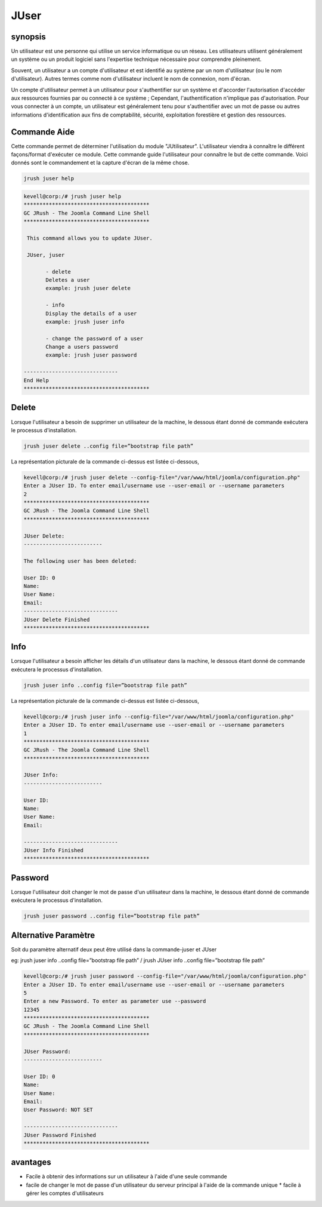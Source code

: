 ==============
JUser
==============

synopsis
-------------

Un utilisateur est une personne qui utilise un service informatique ou un réseau. Les utilisateurs utilisent généralement un système ou un produit logiciel sans l'expertise technique nécessaire pour comprendre pleinement.


Souvent, un utilisateur a un compte d'utilisateur et est identifié au système par un nom d'utilisateur (ou le nom d'utilisateur). Autres termes comme nom d'utilisateur incluent le nom de connexion, nom d'écran.


Un compte d'utilisateur permet à un utilisateur pour s'authentifier sur un système et d'accorder l'autorisation d'accéder aux ressources fournies par ou connecté à ce système ; Cependant, l'authentification n'implique pas d'autorisation. Pour vous connecter à un compte, un utilisateur est généralement tenu pour s'authentifier avec un mot de passe ou autres informations d'identification aux fins de comptabilité, sécurité, exploitation forestière et gestion des ressources.


Commande Aide
----------------------

Cette commande permet de déterminer l'utilisation du module "JUtilisateur". L'utilisateur viendra à connaître le différent façons/format d'exécuter ce module. Cette commande guide l'utilisateur pour connaître le but de cette commande. Voici donnés sont le commandement et la capture d'écran de la même chose.


.. code-block:: bash
        
	jrush juser help

.. code-block:: bash

 kevell@corp:/# jrush juser help
 ****************************************
 GC JRush - The Joomla Command Line Shell
 ****************************************

  This command allows you to update JUser.

  JUser, juser

        - delete
        Deletes a user
        example: jrush juser delete

        - info
        Display the details of a user
        example: jrush juser info

        - change the password of a user
        Change a users password
        example: jrush juser password

 ------------------------------
 End Help
 ****************************************




Delete
----------------

Lorsque l'utilisateur a besoin de supprimer un utilisateur de la machine, le dessous étant donné de commande exécutera le processus d'installation.

.. code-block:: bash
        
	jrush juser delete ..config file=”bootstrap file path”

La représentation picturale de la commande ci-dessus est listée ci-dessous,


.. code-block:: bash

 kevell@corp:/# jrush juser delete --config-file="/var/www/html/joomla/configuration.php"
 Enter a JUser ID. To enter email/username use --user-email or --username parameters
 2
 ****************************************
 GC JRush - The Joomla Command Line Shell
 ****************************************

 JUser Delete:
 -------------------------

 The following user has been deleted:

 User ID: 0
 Name: 
 User Name: 
 Email: 
 ------------------------------
 JUser Delete Finished
 ****************************************


Info
----------------

Lorsque l'utilisateur a besoin afficher les détails d'un utilisateur dans la machine, le dessous étant donné de commande exécutera le processus d'installation.

.. code-block:: bash
        
	jrush juser info ..config file=”bootstrap file path”

La représentation picturale de la commande ci-dessus est listée ci-dessous,


.. code-block:: bash


 kevell@corp:/# jrush juser info --config-file="/var/www/html/joomla/configuration.php"
 Enter a JUser ID. To enter email/username use --user-email or --username parameters
 1
 ****************************************
 GC JRush - The Joomla Command Line Shell
 ****************************************

 JUser Info:
 -------------------------
 
 User ID: 
 Name: 
 User Name: 
 Email: 

 ------------------------------
 JUser Info Finished
 ****************************************

Password
----------------

Lorsque l'utilisateur doit changer le mot de passe d'un utilisateur dans la machine, le dessous étant donné de commande exécutera le processus d'installation.


.. code-block:: bash
        
	jrush juser password ..config file=”bootstrap file path”


Alternative Paramètre
-----------------------------


Soit du paramètre alternatif deux peut être utilisé dans la commande-juser et JUser


eg: jrush juser info ..config file=”bootstrap file path” / jrush JUser info ..config file=”bootstrap file path”                            

.. code-block:: bash

 kevell@corp:/# jrush juser password --config-file="/var/www/html/joomla/configuration.php"
 Enter a JUser ID. To enter email/username use --user-email or --username parameters
 5
 Enter a new Password. To enter as parameter use --password 
 12345
 ****************************************
 GC JRush - The Joomla Command Line Shell
 ****************************************

 JUser Password:
 -------------------------

 User ID: 0
 Name: 
 User Name: 
 Email: 
 User Password: NOT SET

 ------------------------------
 JUser Password Finished
 ****************************************


avantages
--------------

* Facile à obtenir des informations sur un utilisateur à l'aide d'une seule commande 
* facile de changer le mot de passe d'un utilisateur du serveur principal à l'aide de la commande unique * facile à gérer les comptes 
  d'utilisateurs

